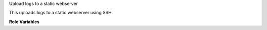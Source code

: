 Upload logs to a static webserver

This uploads logs to a static webserver using SSH.

**Role Variables**

.. zuul:rolevar:: zuul_log_url

   Base URL where logs are to be found.

.. zuul:rolevar:: zuul_logserver_root
   :default: /srv/static/logs

   The root path to the logs on the logserver.

.. zuul:rolevar:: zuul_site_upload_logs
   :default: true

   Controls when logs are uploaded. true, the default, means always upload
   logs. false means never upload logs. 'failure' means to only upload logs
   when the job has failed.

   .. note:: Intended to be set by admins via site-variables.
